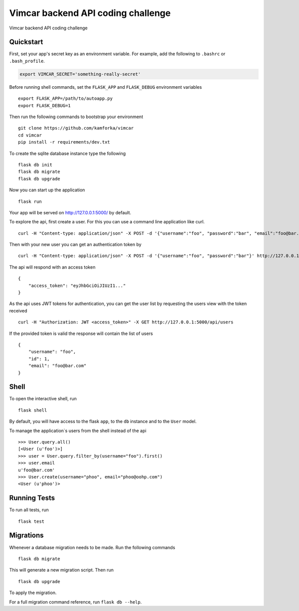 ===============================
Vimcar backend API coding challenge
===============================

Vimcar backend API coding challenge


Quickstart
----------

First, set your app's secret key as an environment variable. For example,
add the following to ``.bashrc`` or ``.bash_profile``.

.. code-block:: bash

    export VIMCAR_SECRET='something-really-secret'

Before running shell commands, set the ``FLASK_APP`` and ``FLASK_DEBUG``
environment variables ::

    export FLASK_APP=/path/to/autoapp.py
    export FLASK_DEBUG=1

Then run the following commands to bootstrap your environment ::

    git clone https://github.com/kamforka/vimcar
    cd vimcar
    pip install -r requirements/dev.txt

To create the sqlite database instance type the following ::

    flask db init
    flask db migrate
    flask db upgrade

Now you can start up the application ::

    flask run

Your app will be served on http://127.0.0.1:5000/ by default.

To explore the api, first create a user.
For this you can use a command line application like curl. ::

    curl -H "Content-type: application/json" -X POST -d '{"username":"foo", "password":"bar", "email":"foo@bar.com"}' http://127.0.0.1:5000/api/users

Then with your new user you can get an authentication token by ::

    curl -H "Content-type: application/json" -X POST -d '{"username":"foo", "password":"bar"}' http://127.0.0.1:5000/auth

The api will respond with an access token ::

    {
        "access_token": "eyJhbGciOiJIUzI1..."
    }

As the api uses JWT tokens for authentication, you can get the user list by requesting the users view with the token received ::

    curl -H "Authorization: JWT <access_token>" -X GET http://127.0.0.1:5000/api/users

If the provided token is valid the response will contain the list of users ::
    
    {
        "username": "foo",
        "id": 1,
        "email": "foo@bar.com"
    }


Shell
-----

To open the interactive shell, run ::

    flask shell

By default, you will have access to the flask ``app``, to the ``db`` instance and to the ``User`` model.

To manage the application`s users from the shell instead of the api ::

    >>> User.query.all()
    [<User (u'foo')>]
    >>> user = User.query.filter_by(username="foo").first()
    >>> user.email
    u'foo@bar.com'
    >>> User.create(username="phoo", email="phoo@oohp.com")
    <User (u'phoo')>


Running Tests
-------------

To run all tests, run ::

    flask test


Migrations
----------

Whenever a database migration needs to be made. Run the following commands ::

    flask db migrate

This will generate a new migration script. Then run ::

    flask db upgrade

To apply the migration.

For a full migration command reference, run ``flask db --help``.
